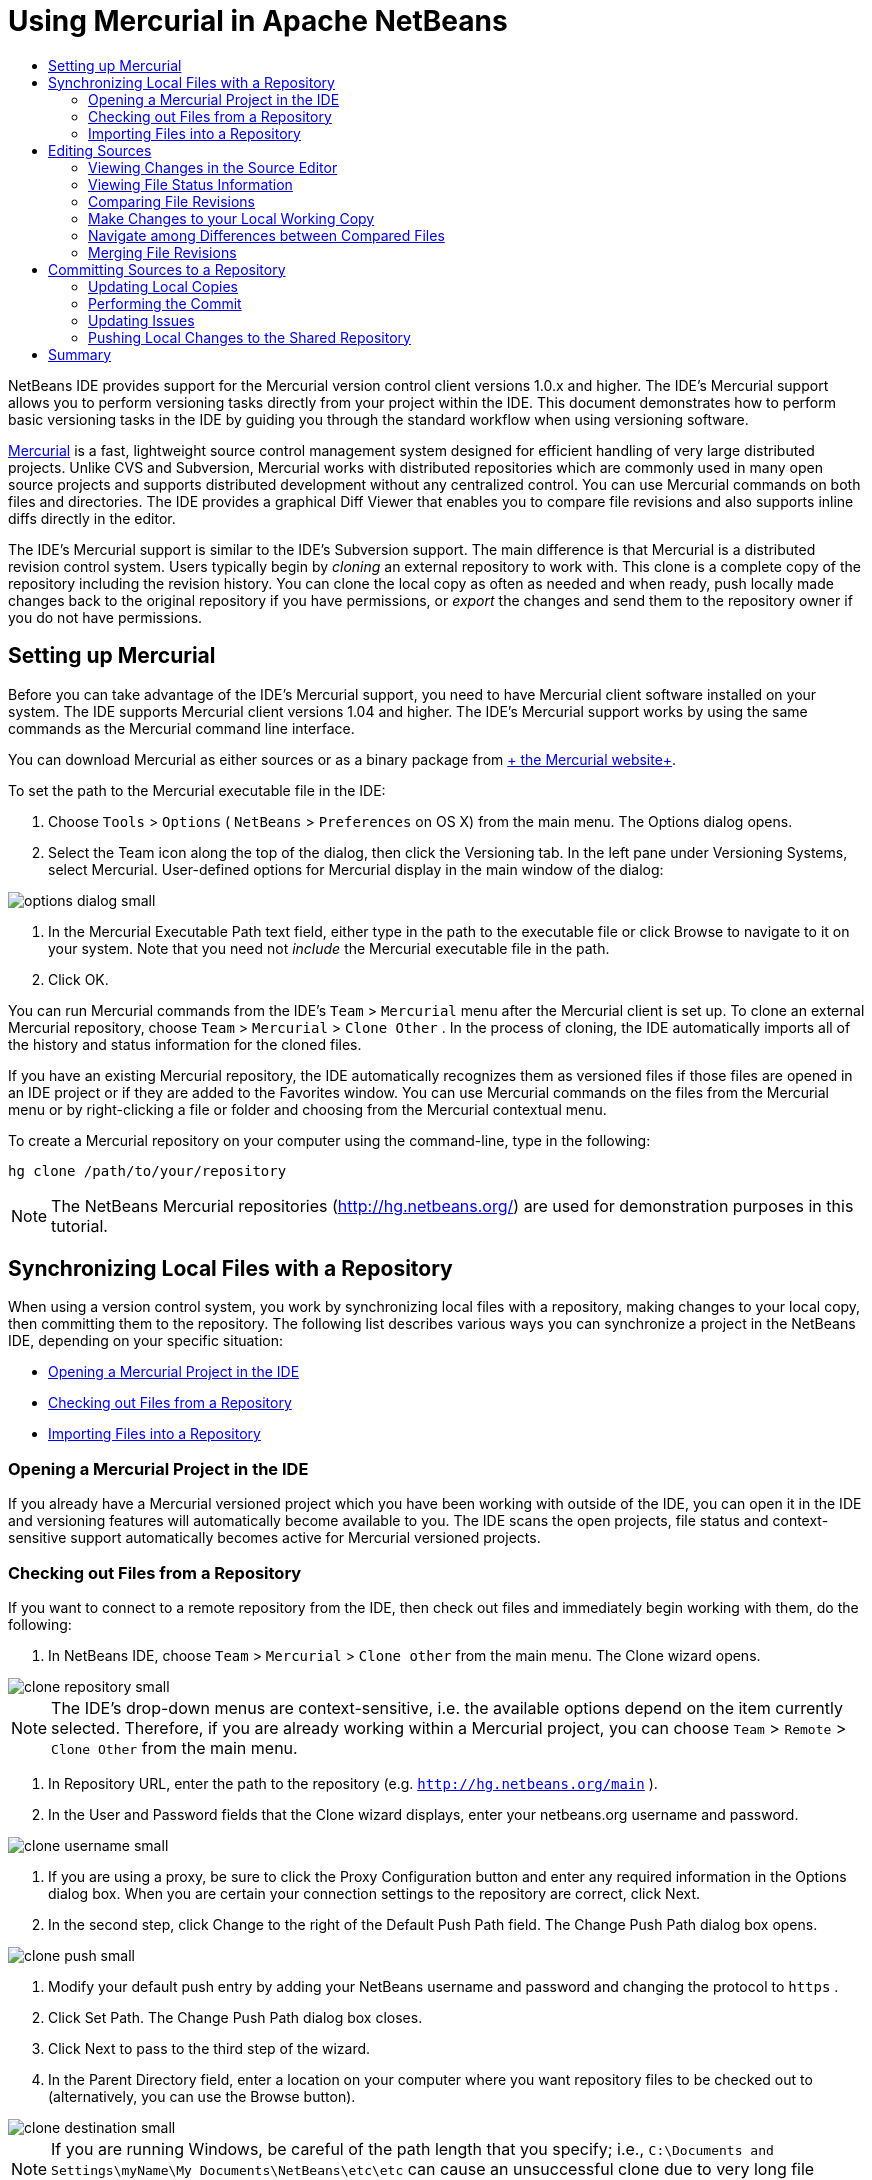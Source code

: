 // 
//     Licensed to the Apache Software Foundation (ASF) under one
//     or more contributor license agreements.  See the NOTICE file
//     distributed with this work for additional information
//     regarding copyright ownership.  The ASF licenses this file
//     to you under the Apache License, Version 2.0 (the
//     "License"); you may not use this file except in compliance
//     with the License.  You may obtain a copy of the License at
// 
//       http://www.apache.org/licenses/LICENSE-2.0
// 
//     Unless required by applicable law or agreed to in writing,
//     software distributed under the License is distributed on an
//     "AS IS" BASIS, WITHOUT WARRANTIES OR CONDITIONS OF ANY
//     KIND, either express or implied.  See the License for the
//     specific language governing permissions and limitations
//     under the License.
//

= Using Mercurial in Apache NetBeans
:page-layout: tutorial
:jbake-tags: tutorials 
:jbake-status: published
:page-syntax: true
:icons: font
:source-highlighter: pygments
:toc: left
:toc-title:
:description: Using Mercurial Support in NetBeans IDE - Apache NetBeans
:keywords: Apache NetBeans, Tutorials, Using Mercurial Support in NetBeans IDE

NetBeans IDE provides support for the Mercurial version control client versions 1.0.x and higher. The IDE's Mercurial support allows you to perform versioning tasks directly from your project within the IDE. This document demonstrates how to perform basic versioning tasks in the IDE by guiding you through the standard workflow when using versioning software.

link:http://www.selenic.com/mercurial/wiki/[+Mercurial+] is a fast, lightweight source control management system designed for efficient handling of very large distributed projects. Unlike CVS and Subversion, Mercurial works with distributed repositories which are commonly used in many open source projects and supports distributed development without any centralized control. You can use Mercurial commands on both files and directories. The IDE provides a graphical Diff Viewer that enables you to compare file revisions and also supports inline diffs directly in the editor.

The IDE's Mercurial support is similar to the IDE's Subversion support. The main difference is that Mercurial is a distributed revision control system. Users typically begin by _cloning_ an external repository to work with. This clone is a complete copy of the repository including the revision history. You can clone the local copy as often as needed and when ready, push locally made changes back to the original repository if you have permissions, or _export_ the changes and send them to the repository owner if you do not have permissions.

== Setting up Mercurial

Before you can take advantage of the IDE's Mercurial support, you need to have Mercurial client software installed on your system. The IDE supports Mercurial client versions 1.04 and higher. The IDE's Mercurial support works by using the same commands as the Mercurial command line interface.

You can download Mercurial as either sources or as a binary package from link:http://www.selenic.com/mercurial/[+ the Mercurial website+].

To set the path to the Mercurial executable file in the IDE:

1. Choose  ``Tools``  >  ``Options``  ( ``NetBeans``  >  ``Preferences``  on OS X) from the main menu. The Options dialog opens.
2. Select the Team icon along the top of the dialog, then click the Versioning tab. In the left pane under Versioning Systems, select Mercurial. User-defined options for Mercurial display in the main window of the dialog:

[.feature]
--

image::./options-dialog-small.png[role="left", xref="image$./options-dialog.png"]

--


. In the Mercurial Executable Path text field, either type in the path to the executable file or click Browse to navigate to it on your system. Note that you need not _include_ the Mercurial executable file in the path.
. Click OK.

You can run Mercurial commands from the IDE's  ``Team``  >  ``Mercurial``  menu after the Mercurial client is set up. To clone an external Mercurial repository, choose  ``Team``  >  ``Mercurial``  >  ``Clone Other`` . In the process of cloning, the IDE automatically imports all of the history and status information for the cloned files.

If you have an existing Mercurial repository, the IDE automatically recognizes them as versioned files if those files are opened in an IDE project or if they are added to the Favorites window. You can use Mercurial commands on the files from the Mercurial menu or by right-clicking a file or folder and choosing from the Mercurial contextual menu.

To create a Mercurial repository on your computer using the command-line, type in the following:


[source,shell]
----
hg clone /path/to/your/repository
----

NOTE: The NetBeans Mercurial repositories (link:http://hg.netbeans.org/[+http://hg.netbeans.org/+]) are used for demonstration purposes in this tutorial.

== Synchronizing Local Files with a Repository

When using a version control system, you work by synchronizing local files with a repository, making changes to your local copy, then committing them to the repository. The following list describes various ways you can synchronize a project in the NetBeans IDE, depending on your specific situation:

* <<opening,Opening a Mercurial Project in the IDE>>
* <<checking,Checking out Files from a Repository>>
* <<importing,Importing Files into a Repository>>

=== Opening a Mercurial Project in the IDE

If you already have a Mercurial versioned project which you have been working with outside of the IDE, you can open it in the IDE and versioning features will automatically become available to you. The IDE scans the open projects, file status and context-sensitive support automatically becomes active for Mercurial versioned projects.

=== Checking out Files from a Repository

If you want to connect to a remote repository from the IDE, then check out files and immediately begin working with them, do the following:

1. In NetBeans IDE, choose  ``Team``  >  ``Mercurial``  >  ``Clone other``  from the main menu. The Clone wizard opens.

[.feature]
--

image::./clone-repository-small.png[role="left", xref="image$./clone-repository.png"]

--

NOTE: The IDE's drop-down menus are context-sensitive, i.e. the available options depend on the item currently selected. Therefore, if you are already working within a Mercurial project, you can choose  ``Team``  >  ``Remote``  >  ``Clone Other``  from the main menu.


. In Repository URL, enter the path to the repository (e.g.  ``http://hg.netbeans.org/main`` ).
. In the User and Password fields that the Clone wizard displays, enter your netbeans.org username and password.

[.feature]
--

image::./clone-username-small.png[role="left", xref="image$./clone-username.png"]

--


. If you are using a proxy, be sure to click the Proxy Configuration button and enter any required information in the Options dialog box. When you are certain your connection settings to the repository are correct, click Next.
. In the second step, click Change to the right of the Default Push Path field. The Change Push Path dialog box opens.

[.feature]
--

image::./clone-push-small.png[role="left", xref="image$./clone-push.png"]

--


. Modify your default push entry by adding your NetBeans username and password and changing the protocol to  ``https`` .
. Click Set Path. The Change Push Path dialog box closes.
. Click Next to pass to the third step of the wizard.
. In the Parent Directory field, enter a location on your computer where you want repository files to be checked out to (alternatively, you can use the Browse button).

[.feature]
--

image::./clone-destination-small.png[role="left", xref="image$./clone-destination.png"]

--

NOTE: If you are running Windows, be careful of the path length that you specify; i.e.,  ``C:\Documents and Settings\myName\My Documents\NetBeans\etc\etc``  can cause an unsuccessful clone due to very long file paths. Try using  ``C:\``  instead.


. Leave the Scan for NetBeans Projects after Checkout option selected, then click Finish to initiate the check out action. 
The IDE checks out the specified sources and the IDE's status bar indicates the progress of the files downloading from the repository to your local working directory. You can also view files as they are being checked out from the Output window (Ctrl-4 on Windows/Command-4 on OS X).

NOTE: If the checked out sources contain NetBeans projects, a dialog box appears prompting you to open them in the IDE. If the sources do not contain a project, the dialog appears prompting you to create a new project from the sources and then open them in the IDE. If you create a new project for such sources, select the appropriate project category (in the New Project wizard) and then use the With Existing Sources option within that category.

=== Importing Files into a Repository

Alternately, you can import a project you have been working on in the IDE to a remote repository, then continue to work on it in the IDE after it has become synchronized.

NOTE: While you are actually _exporting_ files from your system, the term 'import' is used in version control systems to signify that files are being _imported into_ a repository.

To import a project to a repository:

1. From the Projects window (Ctrl-1 on Windows/Command-1 on OS X), select an unversioned project and choose  ``Team``  >  ``Mercurial``  >  ``Initialize Repository``  from the node's right-click menu. The Repository root path dialog box opens.

[.feature]
--

image::./repositoryrootpath.png[role="left", xref="image$./repositoryrootpath.png"]

--


. Specify the repository folder in which you want to place the project in the repository. A folder containing the name of your project is suggested for you in the Root Path text field by default.
. Click OK to initiate the Mercurial initialize action.
Upon clicking OK, the IDE uploads the project files to the repository.
Choose Window > Output to open the Output window and view the progress.

[.feature]
--

image::./output-small.png[role="left", xref="image$./output.png"]

--

NOTE: After the project files are placed under Mercurial version control, they get registered in the repository as  ``Locally New`` . The new files and their status can be viewed by clicking on  ``Mercurial``  >  ``Show changes``  from the right-click menu.

[.feature]
--

image::./status-small.png[role="left", xref="image$./status.png"]

--


. Choose  ``Mercurial``  >  ``Commit``  from the project's right-click menu to commit these project files to the Mercurial repository. The Commit - [ProjectName] dialog box opens.

[.feature]
--

image::./commit-dialog-small.png[role="left", xref="image$./commit-dialog.png"]

--


. Type your message in the Commit Message text area and click Commit.

NOTE: The committed files are placed together with the  ``.hg``  directory in the Mercurial repository directory. The commit details are available in the IDE Output window (Ctrl-4 on Windows/Command-4 on OS X).

== Editing Sources

Once you have a Mercurial versioned project opened in the IDE, you can begin making changes to sources. As with any project opened in NetBeans IDE, you can open files in the Source Editor by double-clicking on their nodes, as they appear in the IDE's windows (e.g. Projects (Ctrl-1 on Windows/Command-1 on OS X), Files (Ctrl-2 on Windows/Command-2 on OS X), Favorites (Ctrl-3 on Windows/Command-3 on OS X) windows).

When working with sources in the IDE, there are various UI components at your disposal, which aid in both viewing and operating version control commands:

* <<viewingChanges,Viewing Changes in the Source Editor>>
* <<viewingFileStatus,Viewing File Status Information>>
* <<comparing,Comparing File Revisions>>
* <<merging,Merging File Revisions>>

=== Viewing Changes in the Source Editor

When you open a versioned file in the IDE's Source Editor, you can view real-time changes occurring to your file as you modify it against your previously checked-out base version from the repository. As you work, the IDE uses color encoding in the Source Editor's margins to convey the following information:

|===
|*Blue* (       ) |Indicates lines that have been changed since the earlier revision. 

|*Green* (       ) |Indicates lines that have been added since the earlier revision. 

|*Red* (       ) |Indicates lines that have been removed since the earlier revision. 
|===

The Source Editor's left margin shows changes occurring on a line-by-line basis. When you modify a given line, changes are immediately shown in the left margin.

You can click on a color grouping in the margin to call versioning commands. For example, the screen capture below left shows widgets available to you when clicking a red icon, indicating that lines have been removed from your local copy.

The Source Editor's right margin provides you with an overview that displays changes made to your file as a whole, from top to bottom. Color encoding is generated immediately when you make changes to your file.

Note that you can click on a specific point within the margin to bring your inline cursor immediately to that location in the file. To view the number of lines affected, hover your mouse over the colored icons in the right margin:

[cols="1,1"]
|===
a|
[.feature]
--

image::./left-ui-small.png[role="left", xref="image$./left-ui.png"]

--
a|
[.feature]
--

image::./right-ui-small.png[role="left", xref="image$./right-ui.png"]

--

| *Left margin* 
| *Right margin* 
|===

=== Viewing File Status Information

When you are working in the Projects (Ctrl-1 on Windows/Command-1 on OS X), Files (Ctrl-2 on Windows/Command-2 on OS X), Favorites (Ctrl-3 on Windows/Command-3 on OS X), or Versioning windows, the IDE provides several visual features that aid in viewing status information about your files. In the example below, notice how the badge (e.g. image:./blue-badge.png[]), color of the file name, and adjacent status label, all coincide with each other to provide you with a simple but effective way to keep track of versioning information on your files:

image::./badge-example.png[]

NOTE: Status labels are textual indication of file status in the Versioning, Projects, and Files windows. To display status labels, choose View > Show Versioning Labels from the main toolbar.

Badges, color coding, file status labels, and perhaps most importantly, the Versioning window all contribute to your ability to effectively view and manage and versioning information in the IDE.

* <<badges,Badges and Color Coding>>
* <<fileStatus,File Status Labels>>
* <<versioning,The Versioning Window>>

==== Badges and Color Coding

Badges are applied to project, folder, and package nodes and inform you of the status of files contained within that node:

The following table displays the color scheme used for badges:

|===
|UI Component |Description 

|*Blue Badge* (image:./blue-badge.png[]) |Indicates the presence of files that have been locally modified, added or deleted. For packages, this badge applies only to the package itself and not its subpackages. For projects or folders, the badge indicates changes within that item, or any of the contained subfolders. 

|*Red Badge* (image:./red-badge.png[]) |Marks projects, folders or packages that contain _conflicting_ files (i.e. local versions that conflict with versions maintained in the repository). For packages, this badge applies only to the package itself and not its subpackages. For projects or folders, the badge indicates conflicts within that item, or any of the contained subfolders. 
|===

Color coding is applied to file names in order to indicate their current status against the repository:

|===
|Color |Example |Description 

|*Blue* |image:./blue-text.png[] |Indicates that the file has been locally modified. 

|*Green* |image:./green-text.png[] |Indicates that the file has been locally added. 

|*Red* |image:./red-text.png[] |Indicates that the file contains conflicts between your local working copy and the repository's version. 

|*Gray* |image:./gray-text.png[] |Indicates that the file is ignored by Mercurial and will not be included in versioning commands (e.g. Update and Commit). Files can only be made to be ignored if they have not yet been versioned. 

|*Strike-Through* |image:./strike-through-text.png[] |Indicates that the file is excluded from commit operations. Strike-through text only appears in specific locations, such as the Versioning window or Commit dialog, when you choose to exclude individual files from a commit action. Such files are still affected by other Mercurial commands, such as Update. 
|===

==== File Status Labels

File status labels provide a textual indication of the status of versioned files in the IDE's windows. By default, the IDE displays status (new, modified, ignored, etc.) and folder information in gray text to the right of files, as they are listed in windows. You can, however, modify this format to suit your own needs. For example, if you want to add revision numbers to status labels, do the following:

1. Choose  ``Tools``  >  ``Options``  ( ``NetBeans``  >  ``Preferences``  on OS X) from the main menu. The Options window opens.
2. Select the Team button along the top of the window, then click the Versioning tab beneath it. Make sure Mercurial is selected beneath Versioning Systems in the left panel.
3. To reformat status labels so that only status and folder display to the right of files, rearrange the contents of the Status Label Format text field to the following:

[source,java]
----

[{status}; {folder}]
----
Click OK. Status labels now list file status and folder (where applicable):

image::./file-labels.png[]

File status labels can be toggled on and off by choosing  ``View``  >  ``Show Versioning Labels``  from the main menu.

==== The Versioning Window

The Mercurial Versioning window provides you with a real-time list of all of the changes made to files within a selected folder of your local working copy. It opens by default in the bottom panel of the IDE, listing added, deleted or modified files.

To open the Versioning window, select a versioned file or folder (e.g. from the Projects, Files, or Favorites window) and either choose  ``Mercurial``  >  ``Show Changes``  from the right-click menu, or choose  ``Team``  >  ``Mercurial``  >  ``Show Changes``  from the main menu. The following window appears in the bottom of the IDE:

image::./versioning-window.png[]

By default, the Versioning window displays a list of all modified files within the selected package or folder. Using the buttons in the toolbar, you can choose to display all changes or limit the list of displayed files to either locally or remotely modified files. You can also click the column headings above the listed files to sort the files by name, status or location.

The Versioning window toolbar also includes buttons that enable you to invoke the most common Mercurial tasks on all files displayed in the list. The following table lists the Mercurial commands available in the toolbar of the Versioning window:

|===
|Icon |Name |Function 

|image:./refresh.png[] |*Refresh Status* |Refreshes the status of the selected files and folders. Files displayed in the Versioning window can be refreshed to reflect any changes that may have been made externally. 

|image:./diff.png[] |*Diff All* |Opens the Diff Viewer providing you with a side-by-side comparison of your local copies and the versions maintained in the repository. 

|image:./update.png[] |*Update All* |Updates all selected files from the repository. 

|image:./commit.png[] |*Commit All* |Enables you to commit local changes to the repository. 
|===

You can access other Mercurial commands in the Versioning window by selecting a table row that corresponds to a modified file, and choosing a command from the right-click menu.

For example, you can perform the following actions on a file:

|===
|* *Show Annotations*: Displays author and revision number information in the left margin of files opened in the Source Editor.
 |image:./annotations.png[] 

|* *Revert Modifications*: Opens the Revert Modifications dialog which you can use to specify parameters for reverting any local changes to revisions maintained in the repository.
 |[.feature]
--
image:./search-rev-small.png[role="left", xref="image$./search-rev.png"]
--
 
|===

=== Comparing File Revisions

Comparing file revisions is a common task when working with versioned projects. The IDE enables you to compare revisions by using the Diff command, which is available from the right-click menu of a selected item ( ``Mercurial``  >  ``Diff``  >  ``Diff To Base``  or  ``Mercurial``  >  ``Diff``  >  ``Diff To Revision`` ), as well as from the Versioning window. In the Versioning window, you can perform diffs by either double-clicking a listed file, otherwise you can click the Diff All icon (image:./diff.png[]) located in the toolbar at the top.

When you perform a diff, a graphical Diff Viewer opens for the selected file(s) and revisions in the IDE's main window. The Diff Viewer displays two copies in side-by-side panels. The more current copy appears on the right side, so if you are comparing a repository revision against your working copy, the working copy displays in the right panel:

[.feature]
--

image::./diff-viewer-small.png[role="left", xref="image$./diff-viewer.png"]

--

The Diff Viewer makes use of the same <<viewingChanges,color encoding>> used elsewhere to display version control changes. In the screen capture displayed above, the green block indicates content that has been added to the more current revision. The red block indicates that content from the earlier revision has been removed from the later. Blue indicates that changes have occurred within the highlighted line(s).

Also, when performing a diff on a group of files, such as on a project, package, or folder, or when clicking Diff All (image:./diff.png[]), you can switch between diffs by clicking files listed in the upper region of the Diff Viewer.

The Diff Viewer also provides you with the following functionality:

* <<makeChanges,Make Changes to your Local Working Copy>>
* <<navigateDifferences,Navigate Among Differences>>

=== Make Changes to your Local Working Copy

If you are performing a diff on your local working copy, the IDE enables you to make changes directly from within the Diff Viewer. To do so, you can either place your cursor within the right pane of the Diff Viewer and modify your file accordingly, otherwise make use of the inline icons that display adjacent to each highlighted change:

|===
|*Replace* (image:./insert.png[]): |Inserts the highlighted text from the previous revision into the current revision 

|*Move All* (image:./arrow.png[]): |Reverts the file's current revision to the state of the selected previous revision 

|*Remove* (image:./remove.png[]): |Removes the highlighted text from the current revision so that it mirrors the previous revision 
|===

=== Navigate among Differences between Compared Files

If your diff contains multiple differences, you can navigate among them by using the arrow icons displayed in the toolbar. The arrow icons enable you to view differences as they appear from top to bottom:

|===
|*Previous* (image:./diff-prev.png[]): |Goes to previous difference displayed in the diff 

|*Next* (image:./diff-next.png[]): |Goes to next difference displayed in the diff 
|===

=== Merging File Revisions

NetBeans IDE enables you to merge changes between repository revisions and your local working copy. Specifically, this combines two separate changesets in a repository into a new changeset that describes how they combine.

1. In the Projects, Files, or Favorites window, right-click the files or folders on which you want to perform the merge operation and choose  ``Mercurial``  >  ``Branch/Tag``  >  ``Merge Changes`` . The Merge with Revision dialog displays.
2. In the Choose From Revisions drop-down list, select the revision. You are porting all changes made on a local working copy file from the time it was created.
3. Ensure the Description, Author, and Date data are correct.

[.feature]
--

image::./mercurial-merge-small.png[role="left", xref="image$./mercurial-merge.png"]

--


. Click Merge. The IDE incorporates any differences found between the repository revisions and your local copy of the file. If merge conflicts occur, the file's status is updated to <<resolving,Merge Conflict>> to indicate this.

NOTE: After merging revisions to your local working copy, you must still commit changes using the Commit command in order for them to be added to the repository.

== Committing Sources to a Repository

After making changes to sources, you commit them to the repository. It is generally a good idea to update any copies you have against the repository prior to performing a commit in order to ensure that conflicts do not arise. Conflicts can occur however, and should be thought of as a natural event when numerous developers are working on a project simultaneously. The IDE provides flexible support that enables you to perform all of these functions. It also provides a Conflict Resolver which allows you to safely deal with any conflicts as they occur.

* <<updating,Updating Local Copies>>
* <<performing,Performing the Commit>>
* <<issues,Updating Issues>>
* <<pushing,Pushing Local Changes to the Shared Repository>>

=== Updating Local Copies

You can perform updates by choosing  ``Team``  >  ``Update``  from the main menu.

To perform an update on sources that you have modified, you can click the Update All icon (image:./update.png[]), which displays in the toolbars located at the top of both the <<versioning,Versioning Window>>, as well as the <<comparing,Diff Viewer>>. Any changes that may have occurred in the repository are displayed in the Versioning Output window.

=== Performing the Commit

After editing source files, performing an update and resolving any conflicts, you commit files from your local working copy to the repository. The IDE enables you to call the commit command in the following ways:

* From the Projects, Files or Favorites windows, right-click new or modified items and choose  ``Mercurial``  >  ``Commit`` .
* From the Versioning window or Diff Viewer, click the Commit All (image:./commit.png[]) button located in the toolbar.

The Commit dialog opens, displaying files that are about to be committed to the repository:

[.feature]
--

image::./mercurial-commit-dialog-small.png[role="left", xref="image$./mercurial-commit-dialog.png"]

--

The Commit dialog lists:

* all locally modified files
* all files that have been deleted locally
* all new files (i.e. files that do not yet exist in the repository)
* all files that you have renamed. Mercurial handles renamed files by deleting the original file, and creating a duplicate using the new name.

From the Commit dialog, it is possible to specify whether to exclude individual files from the commit. To do so, click the Commit Action column of a selected file and choose Exclude from Commit from the drop-down list.

To perform the commit:

1. Type in a commit message in the Commit Message text area. Alternatively, click the Recent Messages ( image:./recent-msgs.png[] ) icon located in the upper right corner to view and select from a list of messages that you have previously used.
2. After specifying actions for individual files, click Commit. The IDE executes the commit and sends your local changes to the repository. The IDE's status bar, located in the bottom right of the interface, displays as the commit action takes place. Upon a successful commit, versioning badges disappear in the Projects, Files and Favorites windows, and the color encoding of committed files returns to black.

=== Updating Issues

You can update an issue by associating your commit action with an existing issue in your repository's issue tracker. To do so, click on the Update Issue heading in the Commit dialog box to expand it, then specify the following:

* *Issue Tracker:* Specify the issue tracker that your repository uses, by selecting an issue tracker from the drop-down list. The drop-down provides you with a list of all issue trackers registered with the IDE. If your repository's issue tracker is not registered, click the New button to register it.
* *Issue:* Specify the issue ID. You can do this by typing in the ID, or part of the description.

You can also specify the following options:

* *Resolve as FIXED:* When selected, the status of the issue is marked as Resolved.
* *Add Commit Message from Above:* When selected, the commit message is added to the issue.
* *Add Revision Information to the Issue:* When selected, the issue is updated to include the revision information such as the author, date, etc. You can click Change Format to modify the format of the revision information that is added to the issue.
* *Add Issue Information to Commit Message:* When selected, the issue ID and summary are added to the commit message. You can click Change Format to modify the format of the issue information that is added to the message.
* *After Commit:* When selected, the issue is updated after you commit the changes.
* *After Push:* When selected, the issue is updated only after the changes are pushed to the repository.

=== Pushing Local Changes to the Shared Repository

Before pushing changes that you have committed locally to the shared repository, you need to synchronize your local repository with the shared repository. To do this with the Fetch command, choose  ``Team``  > ( ``Mercurial``  >)  ``Remote``  >  ``Fetch``  from the main menu. After you perform a successful Fetch, your local repository becomes synchronized with the shared repository.

To push changes, choose  ``Team``  > ( ``Mercurial``  >)  ``Remote``  >  ``Push Current Branch`` ,  ``Team``  > ( ``Mercurial``  >)  ``Remote``  >  ``Push All Branches`` , or  ``Team``  > ( ``Mercurial``  >)  ``Remote``  >  ``Push``  from the main menu. The output from a successful Push will list any changesets created.

NOTE: Since you maintain a copy of the entire repository on your system, the general practice is to make multiple commits to your local repository and only after the particular task is complete, perform the push to the shared repository.


== Summary

This tutorial showed how to perform basic versioning tasks in the IDE by guiding you through the standard workflow when using the IDE's Mercurial support. It demonstrated how to set up a versioned project and perform basic tasks on versioned files while introducing you to some of the Mercurial specific features included in the IDE.
